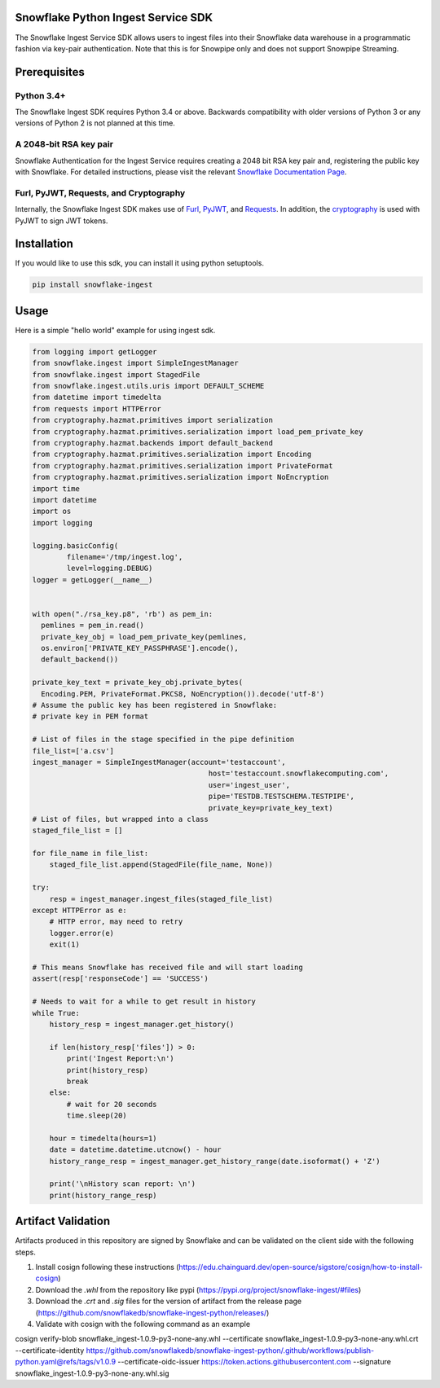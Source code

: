 Snowflake Python Ingest Service SDK 
===================================


.. image:: http://img.shields.io/:license-Apache%202-brightgreen.svg
    :target: http://www.apache.org/licenses/LICENSE-2.0.txt

.. image:: https://travis-ci.org/snowflakedb/snowflake-ingest-python.svg?branch=master
    :target: https://travis-ci.org/snowflakedb/snowflake-ingest-python

.. image:: https://codecov.io/gh/snowflakedb/snowflake-ingest-python/branch/master/graph/badge.svg
    :target: https://codecov.io/gh/snowflakedb/snowflake-ingest-python

.. image:: https://badge.fury.io/py/snowflake-ingest.svg
    :target: https://pypi.python.org/pypi/snowflake-ingest

The Snowflake Ingest Service SDK allows users to ingest files into their Snowflake data warehouse in a programmatic
fashion via key-pair authentication. Note that this is for Snowpipe only and does not support Snowpipe Streaming.

Prerequisites
=============

Python 3.4+
-----------
The Snowflake Ingest SDK requires Python 3.4 or above. Backwards compatibility with older versions of Python 3
or any versions of Python 2 is not planned at this time.


A 2048-bit RSA key pair
-----------------------
Snowflake Authentication for the Ingest Service requires creating a 2048 bit
RSA key pair and, registering the public key with Snowflake. For detailed instructions,
please visit the relevant `Snowflake Documentation Page <https://docs.snowflake.com/en/user-guide/authentication.html>`_.


Furl, PyJWT, Requests, and Cryptography
---------------------------------------

Internally, the Snowflake Ingest SDK makes use of `Furl <https://github.com/gruns/furl>`_, 
`PyJWT <https://github.com/jpadilla/pyjwt>`_, and `Requests <https://github.com/psf/requests>`_.
In addition, the `cryptography <https://github.com/pyca/cryptography>`_ is used with PyJWT to sign JWT tokens.


Installation
============ 
If you would like to use this sdk, you can install it using python setuptools.

.. code-block:: bash

    pip install snowflake-ingest
    
Usage
=====
Here is a simple "hello world" example for using ingest sdk.

.. code-block:: python
    
    from logging import getLogger
    from snowflake.ingest import SimpleIngestManager
    from snowflake.ingest import StagedFile
    from snowflake.ingest.utils.uris import DEFAULT_SCHEME
    from datetime import timedelta
    from requests import HTTPError
    from cryptography.hazmat.primitives import serialization
    from cryptography.hazmat.primitives.serialization import load_pem_private_key
    from cryptography.hazmat.backends import default_backend
    from cryptography.hazmat.primitives.serialization import Encoding
    from cryptography.hazmat.primitives.serialization import PrivateFormat
    from cryptography.hazmat.primitives.serialization import NoEncryption
    import time
    import datetime
    import os
    import logging

    logging.basicConfig(
            filename='/tmp/ingest.log',
            level=logging.DEBUG)
    logger = getLogger(__name__)


    with open("./rsa_key.p8", 'rb') as pem_in:
      pemlines = pem_in.read()
      private_key_obj = load_pem_private_key(pemlines,
      os.environ['PRIVATE_KEY_PASSPHRASE'].encode(),
      default_backend())

    private_key_text = private_key_obj.private_bytes(
      Encoding.PEM, PrivateFormat.PKCS8, NoEncryption()).decode('utf-8')
    # Assume the public key has been registered in Snowflake:
    # private key in PEM format

    # List of files in the stage specified in the pipe definition
    file_list=['a.csv']
    ingest_manager = SimpleIngestManager(account='testaccount',
                                             host='testaccount.snowflakecomputing.com',
                                             user='ingest_user',
                                             pipe='TESTDB.TESTSCHEMA.TESTPIPE',
                                             private_key=private_key_text)
    # List of files, but wrapped into a class
    staged_file_list = []

    for file_name in file_list:
        staged_file_list.append(StagedFile(file_name, None))

    try:
        resp = ingest_manager.ingest_files(staged_file_list)
    except HTTPError as e:
        # HTTP error, may need to retry
        logger.error(e)
        exit(1)

    # This means Snowflake has received file and will start loading
    assert(resp['responseCode'] == 'SUCCESS')

    # Needs to wait for a while to get result in history
    while True:
        history_resp = ingest_manager.get_history()

        if len(history_resp['files']) > 0:
            print('Ingest Report:\n')
            print(history_resp)
            break
        else:
            # wait for 20 seconds
            time.sleep(20)

        hour = timedelta(hours=1)
        date = datetime.datetime.utcnow() - hour
        history_range_resp = ingest_manager.get_history_range(date.isoformat() + 'Z')

        print('\nHistory scan report: \n')
        print(history_range_resp)


Artifact Validation
=====
Artifacts produced in this repository are signed by Snowflake and can be validated on the client side with the following steps.

1. Install cosign following these instructions (https://edu.chainguard.dev/open-source/sigstore/cosign/how-to-install-cosign)
2. Download the `.whl` from the repository like pypi (https://pypi.org/project/snowflake-ingest/#files)
3. Download the `.crt` and `.sig` files for the version of artifact from the release page (https://github.com/snowflakedb/snowflake-ingest-python/releases/)
4. Validate with cosign with the following command as an example

cosign verify-blob snowflake_ingest-1.0.9-py3-none-any.whl  \
--certificate snowflake_ingest-1.0.9-py3-none-any.whl.crt \
--certificate-identity https://github.com/snowflakedb/snowflake-ingest-python/.github/workflows/publish-python.yaml@refs/tags/v1.0.9 \
--certificate-oidc-issuer https://token.actions.githubusercontent.com \
--signature snowflake_ingest-1.0.9-py3-none-any.whl.sig 
